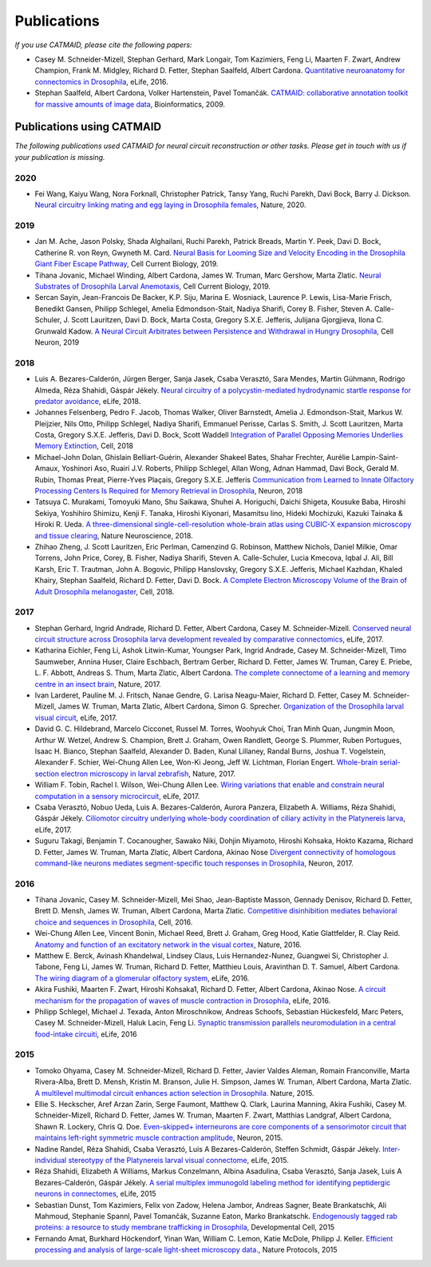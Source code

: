 Publications
------------
*If you use CATMAID, please cite the following papers:*

* Casey M. Schneider-Mizell, Stephan Gerhard, Mark Longair, Tom Kazimiers, Feng Li, Maarten F. Zwart, Andrew Champion, Frank M. Midgley, Richard D. Fetter, Stephan Saalfeld, Albert Cardona. `Quantitative neuroanatomy for connectomics in Drosophila <http://elifesciences.org/content/5/e12059v1>`_,  eLife, 2016.

* Stephan Saalfeld, Albert Cardona, Volker Hartenstein, Pavel Tomančák. `CATMAID: collaborative annotation toolkit for massive amounts of image data <http://bioinformatics.oxfordjournals.org/content/25/15/1984.abstract>`_, Bioinformatics, 2009.

Publications using CATMAID
`````````````````````````````````````
*The following publications used CATMAID for neural circuit reconstruction or other tasks. Please get in touch with us if your publication is missing.*

2020
~~~~

* Fei Wang, Kaiyu Wang, Nora Forknall, Christopher Patrick, Tansy Yang, Ruchi Parekh, Davi Bock, Barry J. Dickson. `Neural circuitry linking mating and egg laying in Drosophila females <https://www.nature.com/articles/s41586-020-2055-9>`_, Nature, 2020.

2019
~~~~

* Jan M. Ache, Jason Polsky, Shada Alghailani, Ruchi Parekh, Patrick Breads, Martin Y. Peek, Davi D. Bock, Catherine R. von Reyn, Gwyneth M. Card. `Neural Basis for Looming Size and Velocity Encoding in the Drosophila Giant Fiber Escape Pathway <https://www.cell.com/current-biology/fulltext/S0960-9822(19)30138-1>`_, Cell Current Biology, 2019.

* Tihana Jovanic, Michael Winding, Albert Cardona, James W. Truman, Marc Gershow, Marta Zlatic. `Neural Substrates of Drosophila Larval Anemotaxis <https://www.cell.com/current-biology/pdf/S0960-9822(19)30011-9.pdf>`_, Cell Current Biology, 2019.

* Sercan Sayin, Jean-Francois De Backer, K.P. Siju, Marina E. Wosniack, Laurence P. Lewis, Lisa-Marie Frisch, Benedikt Gansen, Philipp Schlegel, Amelia Edmondson-Stait, Nadiya Sharifi, Corey B. Fisher, Steven A. Calle-Schuler, J. Scott Lauritzen, Davi D. Bock, Marta Costa, Gregory S.X.E. Jefferis, Julijana Gjorgjieva, Ilona C. Grunwald Kadow. `A Neural Circuit Arbitrates between Persistence and Withdrawal in Hungry Drosophila <https://www.cell.com/neuron/fulltext/S0896-6273(19)30654-3>`_, Cell Neuron, 2019

2018
~~~~

* Luis A. Bezares-Calderón, Jürgen Berger, Sanja Jasek, Csaba Verasztó, Sara Mendes, Martin Gühmann, Rodrigo Almeda, Réza Shahidi, Gáspár Jékely. `Neural circuitry of a polycystin-mediated hydrodynamic startle response for predator avoidance <https://elifesciences.org/articles/36262>`_, eLife, 2018.

* Johannes Felsenberg, Pedro F. Jacob, Thomas Walker, Oliver Barnstedt, Amelia J. Edmondson-Stait, Markus W. Pleijzier, Nils Otto, Philipp Schlegel, Nadiya Sharifi, Emmanuel Perisse, Carlas S. Smith, J. Scott Lauritzen, Marta Costa, Gregory S.X.E. Jefferis, Davi D. Bock, Scott Waddell `Integration of Parallel Opposing Memories Underlies Memory Extinction <https://www.cell.com/cell/fulltext/S0092-8674(18)31037-7>`_, Cell, 2018

* Michael-John Dolan, Ghislain Belliart-Guérin, Alexander Shakeel Bates, Shahar Frechter, Aurélie Lampin-Saint-Amaux, Yoshinori Aso, Ruairí J.V. Roberts, Philipp Schlegel, Allan Wong, Adnan Hammad, Davi Bock, Gerald M. Rubin, Thomas Preat, Pierre-Yves Plaçais, Gregory S.X.E. Jefferis `Communication from Learned to Innate Olfactory Processing Centers Is Required for Memory Retrieval in Drosophila <https://www.cell.com/neuron/fulltext/S0896-6273(18)30742-6>`_, Neuron, 2018

* Tatsuya C. Murakami, Tomoyuki Mano, Shu Saikawa, Shuhei A. Horiguchi, Daichi Shigeta, Kousuke Baba, Hiroshi Sekiya, Yoshihiro Shimizu, Kenji F. Tanaka, Hiroshi Kiyonari, Masamitsu Iino, Hideki Mochizuki, Kazuki Tainaka & Hiroki R. Ueda. `A three-dimensional single-cell-resolution whole-brain atlas using CUBIC-X expansion microscopy and tissue clearing <https://www.nature.com/articles/s41593-018-0109-1>`_, Nature Neuroscience, 2018.

* Zhihao Zheng, J. Scott Lauritzen, Eric Perlman, Camenzind G. Robinson, Matthew Nichols, Daniel Milkie, Omar Torrens, John Price, Corey,  B. Fisher, Nadiya Sharifi, Steven A. Calle-Schuler, Lucia Kmecova, Iqbal J. Ali, Bill Karsh, Eric T. Trautman, John A. Bogovic, Philipp Hanslovsky, Gregory S.X.E. Jefferis, Michael Kazhdan, Khaled Khairy, Stephan Saalfeld, Richard D. Fetter, Davi D. Bock. `A Complete Electron Microscopy Volume of the Brain of Adult Drosophila melanogaster <https://www.cell.com/cell/abstract/S0092-8674(18)30787-6>`_, Cell, 2018.

2017
~~~~

* Stephan Gerhard, Ingrid Andrade, Richard D. Fetter, Albert Cardona, Casey M. Schneider-Mizell. `Conserved neural circuit structure across Drosophila larva development revealed by comparative connectomics <https://elifesciences.org/articles/29089>`_, eLife, 2017.

* Katharina Eichler, Feng Li, Ashok Litwin-Kumar, Youngser Park, Ingrid Andrade, Casey M. Schneider-Mizell, Timo Saumweber, Annina Huser, Claire Eschbach, Bertram Gerber, Richard D. Fetter, James W. Truman, Carey E. Priebe, L. F. Abbott, Andreas S. Thum, Marta Zlatic, Albert Cardona. `The complete connectome of a learning and memory centre in an insect brain <http://www.biorxiv.org/content/biorxiv/early/2017/05/24/141762.full.pdf>`_, Nature, 2017.

* Ivan Larderet, Pauline M. J. Fritsch, Nanae Gendre, G. Larisa Neagu-Maier, Richard D. Fetter, Casey M. Schneider-Mizell, James W. Truman, Marta Zlatic, Albert Cardona, Simon G. Sprecher. `Organization of the Drosophila larval visual circuit <https://elifesciences.org/articles/28387>`_, eLife, 2017.

* David G. C. Hildebrand, Marcelo Cicconet, Russel M. Torres, Woohyuk Choi, Tran Minh Quan, Jungmin Moon, Arthur W. Wetzel, Andrew S. Champion, Brett J. Graham, Owen Randlett, George S. Plummer, Ruben Portugues, Isaac H. Bianco, Stephan Saalfeld, Alexander D. Baden, Kunal Lillaney, Randal Burns, Joshua T. Vogelstein, Alexander F. Schier, Wei-Chung Allen Lee, Won-Ki Jeong, Jeff W. Lichtman, Florian Engert. `Whole-brain serial-section electron microscopy in larval zebrafish <http://www.biorxiv.org/content/biorxiv/early/2017/05/07/134882.full.pdf>`_, Nature, 2017.

* William F. Tobin, Rachel I. Wilson, Wei-Chung Allen Lee. `Wiring variations that enable and constrain neural computation in a sensory microcircuit <https://elifesciences.org/articles/24838>`_, eLife, 2017.

* Csaba Verasztó, Nobuo Ueda, Luis A. Bezares-Calderón, Aurora Panzera, Elizabeth A. Williams, Réza Shahidi, Gáspár Jékely. `Ciliomotor circuitry underlying whole-body coordination of ciliary activity in the Platynereis larva <https://elifesciences.org/articles/26000>`_, eLife, 2017.

* Suguru Takagi, Benjamin T. Cocanougher, Sawako Niki, Dohjin Miyamoto, Hiroshi Kohsaka, Hokto Kazama, Richard D. Fetter, James W. Truman, Marta Zlatic, Albert Cardona, Akinao Nose `Divergent connectivity of homologous command-like neurons mediates segment-specific touch responses in Drosophila <http://www.sciencedirect.com/science/article/pii/S089662731731022X>`_, Neuron, 2017.

2016
~~~~

* Tihana Jovanic, Casey M. Schneider-Mizell, Mei Shao, Jean-Baptiste Masson, Gennady Denisov, Richard D. Fetter, Brett D. Mensh, James W. Truman, Albert Cardona, Marta Zlatic. `Competitive disinhibition mediates behavioral choice and sequences in Drosophila <http://www.sciencedirect.com/science/article/pii/S0092867416312429>`_, Cell, 2016.

* Wei-Chung Allen Lee, Vincent Bonin, Michael Reed, Brett J. Graham, Greg Hood, Katie Glattfelder, R. Clay Reid. `Anatomy and function of an excitatory network in the visual cortex <https://www.nature.com/nature/journal/v532/n7599/full/nature17192.html>`_, Nature, 2016.

* Matthew E. Berck, Avinash Khandelwal, Lindsey Claus, Luis Hernandez-Nunez, Guangwei Si, Christopher J. Tabone, Feng Li, James W. Truman, Richard D. Fetter, Matthieu Louis, Aravinthan D. T. Samuel, Albert Cardona. `The wiring diagram of a glomerular olfactory system <https://elifesciences.org/articles/14859>`_, eLife, 2016.

* Akira Fushiki, Maarten F. Zwart, Hiroshi Kohsaka1, Richard D. Fetter, Albert Cardona, Akinao Nose. `A circuit mechanism for the propagation of waves of muscle contraction in Drosophila <https://elifesciences.org/articles/13253>`_, eLife, 2016.

* Philipp Schlegel, Michael J. Texada, Anton Miroschnikow, Andreas Schoofs, Sebastian Hückesfeld, Marc Peters, Casey M. Schneider-Mizell, Haluk Lacin, Feng Li. `Synaptic transmission parallels neuromodulation in a central food-intake circuiti <https://elifesciences.org/articles/16799>`_, eLife, 2016

2015
~~~~

* Tomoko Ohyama, Casey M. Schneider-Mizell, Richard D. Fetter, Javier Valdes Aleman, Romain Franconville, Marta Rivera-Alba, Brett D. Mensh, Kristin M. Branson, Julie H. Simpson, James W. Truman, Albert Cardona, Marta Zlatic. `A multilevel multimodal circuit enhances action selection in Drosophila. <http://www.nature.com/nature/journal/v520/n7549/full/nature14297.html>`_ Nature, 2015.

* Ellie S. Heckscher, Aref Arzan Zarin, Serge Faumont, Matthew Q. Clark, Laurina Manning, Akira Fushiki, Casey M. Schneider-Mizell, Richard D. Fetter, James W. Truman, Maarten F. Zwart, Matthias Landgraf, Albert Cardona, Shawn R. Lockery, Chris Q. Doe. `Even-skipped+ interneurons are core components of a sensorimotor circuit that maintains left-right symmetric muscle contraction amplitude <http://www.sciencedirect.com/science/article/pii/S0896627315007667>`_, Neuron, 2015.

* Nadine Randel, Réza Shahidi, Csaba Verasztó, Luis A Bezares-Calderón, Steffen Schmidt, Gáspár Jékely. `Inter-individual stereotypy of the Platynereis larval visual connectome <http://elifesciences.org/content/4/e08069v2>`_, eLife, 2015.

* Réza Shahidi, Elizabeth A Williams, Markus Conzelmann, Albina Asadulina, Csaba Verasztó, Sanja Jasek, Luis A Bezares-Calderón, Gáspár Jékely. `A serial multiplex immunogold labeling method for identifying peptidergic neurons in connectomes <http://lens.elifesciences.org/11147/>`_, eLife, 2015

* Sebastian Dunst, Tom Kazimiers, Felix von Zadow, Helena Jambor, Andreas Sagner, Beate Brankatschk, Ali Mahmoud, Stephanie Spannl, Pavel Tomančák, Suzanne Eaton, Marko Brankatschk. `Endogenously tagged rab proteins: a resource to study membrane trafficking in Drosophila <http://www.cell.com/developmental-cell/abstract/S1534-5807(15)00218-X>`_, Developmental Cell, 2015

* Fernando Amat, Burkhard Höckendorf, Yinan Wan, William C. Lemon, Katie McDole, Philipp J. Keller. `Efficient processing and analysis of large-scale light-sheet microscopy data. <http://www.nature.com/nprot/journal/v10/n11/abs/nprot.2015.111.html>`_, Nature Protocols, 2015
